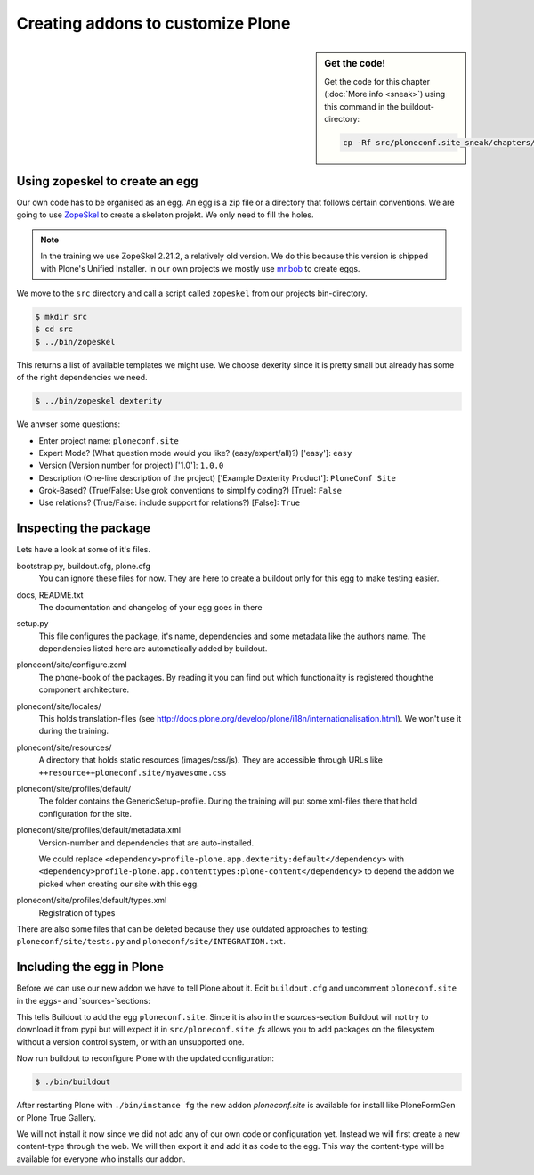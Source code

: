 Creating addons to customize Plone
==================================

.. sidebar:: Get the code!

    Get the code for this chapter (:doc:`More info <sneak>`) using this command in the buildout-directory:

    .. code-block:: bash

        cp -Rf src/ploneconf.site_sneak/chapters/12_eggs1/ src/ploneconf.site

Using zopeskel to create an egg
-------------------------------

Our own code has to be organised as an egg. An egg is a zip file or a directory that follows certain conventions. We are going to use `ZopeSkel <https://pypi.python.org/pypi/ZopeSkel>`_ to create a skeleton projekt. We only need to fill the holes.

.. note::

    In the training we use ZopeSkel 2.21.2, a relatively old version. We do this because this version is shipped with Plone's Unified Installer. In our own projects we mostly use `mr.bob <http://mrbob.readthedocs.org/en/latest/>`_ to create eggs.

We move to the ``src`` directory and call a script called ``zopeskel`` from our projects bin-directory.

.. code-block:: bash

    $ mkdir src
    $ cd src
    $ ../bin/zopeskel

This returns a list of available templates we might use. We choose dexerity since it is pretty small but already has some of the right dependencies we need.

.. code-block:: bash

    $ ../bin/zopeskel dexterity

We anwser some questions:

* Enter project name: ``ploneconf.site``
* Expert Mode? (What question mode would you like? (easy/expert/all)?) ['easy']: ``easy``
* Version (Version number for project) ['1.0']: ``1.0.0``
* Description (One-line description of the project) ['Example Dexterity Product']: ``PloneConf Site``
* Grok-Based? (True/False: Use grok conventions to simplify coding?) [True]: ``False``
* Use relations? (True/False: include support for relations?) [False]: ``True``

.. only:: not presentation

    If this is your first egg, this is a very special moment. We are going to create the egg with a script that generates a lot of necessary files. They all are necessary, but sometimes in a subtle way. It takes a while do understand their full meaning. Only last year I learnt and understood why I should have a manifest.in file. You can get along without one, but trust me, you get along better with a proper manifest file.

Inspecting the package
----------------------

Lets have a look at some of it's files.

bootstrap.py, buildout.cfg, plone.cfg
    You can ignore these files for now. They are here to create a buildout only for this egg to make testing easier.

docs, README.txt
    The documentation and changelog of your egg goes in there

setup.py
    This file configures the package, it's name, dependencies and some metadata like the authors name. The dependencies listed here are automatically added by buildout.

ploneconf/site/configure.zcml
    The phone-book of the packages. By reading it you can find out which functionality is registered thoughthe component architecture.

ploneconf/site/locales/
    This holds translation-files (see http://docs.plone.org/develop/plone/i18n/internationalisation.html). We won't use it during the training.

ploneconf/site/resources/
    A directory that holds static resources (images/css/js). They are accessible through URLs like ``++resource++ploneconf.site/myawesome.css``

ploneconf/site/profiles/default/
    The folder contains the GenericSetup-profile. During the training will put some xml-files there that hold configuration for the site.

ploneconf/site/profiles/default/metadata.xml
    Version-number and dependencies that are auto-installed.

    We could replace ``<dependency>profile-plone.app.dexterity:default</dependency>`` with ``<dependency>profile-plone.app.contenttypes:plone-content</dependency>`` to depend the addon we picked when creating our site with this egg.

ploneconf/site/profiles/default/types.xml
    Registration of types

There are also some files that can be deleted because they use outdated approaches to testing: ``ploneconf/site/tests.py`` and ``ploneconf/site/INTEGRATION.txt``.


Including the egg in Plone
--------------------------

Before we can use our new addon we have to tell Plone about it. Edit ``buildout.cfg`` and uncomment ``ploneconf.site`` in the `eggs`- and `sources-`sections:

.. code-block:: cfg
    :emphasize-lines: 4, 11

    eggs =
        Plone
        ...
        ploneconf.site
    #    starzel.votable_behavior

    ...

    [sources]
    collective.behavior.banner = git https://github.com/starzel/collective.behavior.banner.git pushurl=git@github.com:starzel/collective.behavior.banner.git rev=af2dc1f21b23270e4b8583cf04eb8e962ade4c4d
    ploneconf.site = fs ploneconf.site full-path=${buildout:directory}/src/ploneconf.site
    # starzel.votable_behavior = git https://github.com/starzel/starzel.votable_behavior.git pushurl=git://github.com/starzel/starzel.votable_behavior.git

This tells Buildout to add the egg ``ploneconf.site``. Since it is also in the `sources`-section Buildout will not try to download it from pypi but will expect it in ``src/ploneconf.site``. *fs* allows you to add packages on the filesystem without a version control system, or with an unsupported one.

Now run buildout to reconfigure Plone with the updated configuration:

.. code-block:: bash

    $ ./bin/buildout

After restarting Plone with ``./bin/instance fg`` the new addon `ploneconf.site` is available for install like PloneFormGen or Plone True Gallery.

We will not install it now since we did not add any of our own code or configuration yet. Instead we will first create a new content-type through the web. We will then export it and add it as code to the egg. This way the content-type will be available for everyone who installs our addon.

